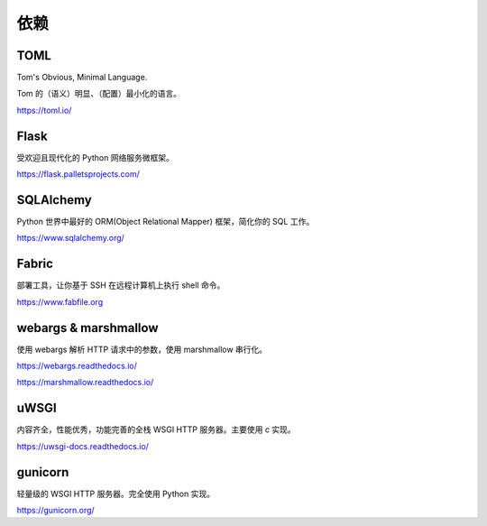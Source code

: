 依赖
================

TOML
---------

Tom's Obvious, Minimal Language.

Tom 的（语义）明显、（配置）最小化的语言。

https://toml.io/

Flask
---------------

受欢迎且现代化的 Python 网络服务微框架。

https://flask.palletsprojects.com/

SQLAlchemy
-------------

Python 世界中最好的 ORM(Object Relational Mapper) 框架，简化你的 SQL 工作。

https://www.sqlalchemy.org/

Fabric
---------------

部署工具，让你基于 SSH 在远程计算机上执行 shell 命令。

https://www.fabfile.org

webargs & marshmallow
-------------------------

使用 webargs 解析 HTTP 请求中的参数，使用 marshmallow 串行化。

https://webargs.readthedocs.io/

https://marshmallow.readthedocs.io/

uWSGI
-------------

内容齐全，性能优秀，功能完善的全栈 WSGI HTTP 服务器。主要使用 c 实现。

https://uwsgi-docs.readthedocs.io/


gunicorn
--------------------

轻量级的 WSGI HTTP 服务器。完全使用 Python 实现。

https://gunicorn.org/